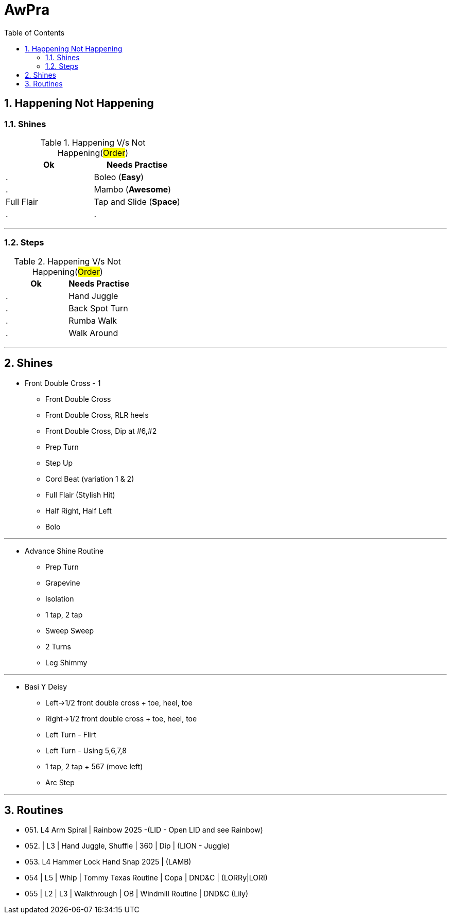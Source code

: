 = AwPra
:toc: right
:toclevels: 5
:sectnums:
:sectnumlevels: 5


== Happening Not Happening

=== Shines

.Happening V/s Not Happening(#Order#)
|===
|Ok |Needs Practise

|.
|Boleo (*Easy*)

|.
|Mambo (*Awesome*)

|Full Flair
|Tap and Slide (*Space*)

|.
|.


|===


##################################################

---

=== Steps

.Happening V/s Not Happening(#Order#)
|===
|Ok |Needs Practise

|.
|Hand Juggle

|.
|Back Spot Turn

|.
|Rumba Walk

|.
|Walk Around


|===

##################################################

---

== Shines

* Front Double Cross - 1
** Front Double Cross
** Front Double Cross, RLR heels
** Front Double Cross, Dip at #6,#2
** Prep Turn
** Step Up
** Cord Beat (variation 1 & 2)
** Full Flair (Stylish Hit)
** Half Right, Half Left
** Bolo

---

##############################################

* Advance Shine Routine
** Prep Turn
** Grapevine
** Isolation
** 1 tap, 2 tap
** Sweep Sweep
** 2 Turns
** Leg Shimmy

---

##############################################

* Basi Y Deisy
** Left→1/2 front double cross + toe, heel, toe
** Right→1/2 front double cross + toe, heel, toe
** Left Turn - Flirt
** Left Turn - Using 5,6,7,8
** 1 tap, 2 tap + 567 (move left)
** Arc Step

---

##############################################

== Routines

* 051. L4 Arm Spiral | Rainbow 2025 -(LID - Open LID and see Rainbow)
* 052. | L3 | Hand Juggle, Shuffle | 360 | Dip | (LION - Juggle)
* 053. L4 Hammer Lock Hand Snap 2025 | (LAMB)
* 054 | L5 | Whip | Tommy Texas Routine | Copa | DND&C | (LORRy|LORI)
* 055 | L2 | L3 | Walkthrough | OB | Windmill Routine | DND&C (Lily)